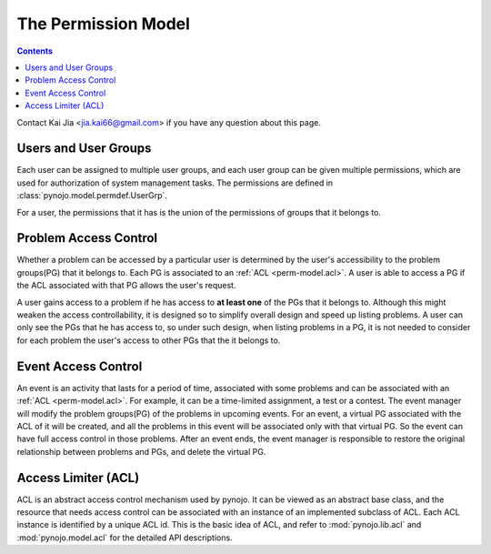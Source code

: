 ..  $File: perm-model.rst
    $Date: Mon Feb 27 20:47:41 2012 +0800
    -----------------------------------------------------------------
    Copyright (C) 2012 the pynojo development team <see AUTHORS file>
    Contributors to this file:
       Kai Jia	<jia.kai66@gmail.com>
    -----------------------------------------------------------------
    This file is part of pynojo
    pynojo is free software: you can redistribute it and/or modify
    it under the terms of the GNU General Public License as published by
    the Free Software Foundation, either version 3 of the License, or
    (at your option) any later version.
    pynojo is distributed in the hope that it will be useful,
    but WITHOUT ANY WARRANTY; without even the implied warranty of
    MERCHANTABILITY or FITNESS FOR A PARTICULAR PURPOSE.  See the
    GNU General Public License for more details.
    You should have received a copy of the GNU General Public License
    along with pynojo.  If not, see <http://www.gnu.org/licenses/>.

The Permission Model
====================

.. contents::

Contact Kai Jia <jia.kai66@gmail.com> if you have any question about this page.


Users and User Groups
---------------------

Each user can be assigned to multiple user groups, and each user group can be
given multiple permissions, which are used for authorization of system
management tasks.  The permissions are defined in
:class:`pynojo.model.permdef.UserGrp`.

For a user, the permissions that it has is the union of the permissions of
groups that it belongs to.


Problem Access Control
----------------------

Whether a problem can be accessed by a particular user is determined by the
user's accessibility to the problem groups(PG) that it belongs to. Each PG is
associated to an :ref:`ACL <perm-model.acl>`. A user is able to access a PG if
the ACL associated with that PG allows the user's request.

A user gains access to a problem if he has access to **at least one** of the PGs
that it belongs to. Although this might weaken the access controllability, it is
designed so to simplify overall design and speed up listing problems. A user can
only see the PGs that he has access to, so under such design, when listing
problems in a PG, it is not needed to consider for each problem the user's
access to other PGs that the it belongs to.


Event Access Control
--------------------

An event is an activity that lasts for a period of time, associated with some
problems and can be associated with an :ref:`ACL <perm-model.acl>`. For example,
it can be a time-limited assignment, a test or a contest. The event manager will
modify the problem groups(PG) of the problems in upcoming events. For an event,
a virtual PG associated with the ACL of it will be created, and all the problems
in this event will be associated only with that virtual PG. So the event can
have full access control in those problems. After an event ends, the event
manager is responsible to restore the original relationship between problems and
PGs, and delete the virtual PG.


.. _perm-model.acl:

Access Limiter (ACL)
--------------------

ACL is an abstract access control mechanism used by pynojo. It can be viewed as
an abstract base class, and the resource that needs access control can be
associated with an instance of an implemented subclass of ACL. Each ACL instance
is identified by a unique ACL id. This is the basic idea of ACL, and refer to
:mod:`pynojo.lib.acl` and :mod:`pynojo.model.acl` for the detailed API
descriptions.
